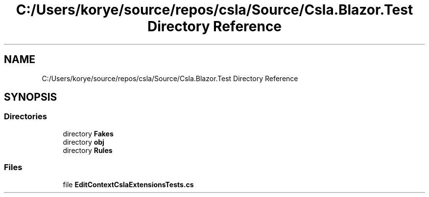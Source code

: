 .TH "C:/Users/korye/source/repos/csla/Source/Csla.Blazor.Test Directory Reference" 3 "Wed Jul 21 2021" "Version 5.4.2" "CSLA.NET" \" -*- nroff -*-
.ad l
.nh
.SH NAME
C:/Users/korye/source/repos/csla/Source/Csla.Blazor.Test Directory Reference
.SH SYNOPSIS
.br
.PP
.SS "Directories"

.in +1c
.ti -1c
.RI "directory \fBFakes\fP"
.br
.ti -1c
.RI "directory \fBobj\fP"
.br
.ti -1c
.RI "directory \fBRules\fP"
.br
.in -1c
.SS "Files"

.in +1c
.ti -1c
.RI "file \fBEditContextCslaExtensionsTests\&.cs\fP"
.br
.in -1c

